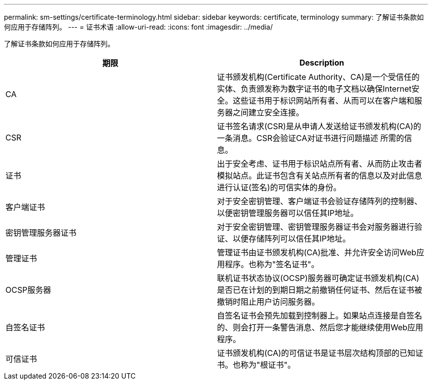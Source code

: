 ---
permalink: sm-settings/certificate-terminology.html 
sidebar: sidebar 
keywords: certificate, terminology 
summary: 了解证书条款如何应用于存储阵列。 
---
= 证书术语
:allow-uri-read: 
:icons: font
:imagesdir: ../media/


[role="lead"]
了解证书条款如何应用于存储阵列。

|===
| 期限 | Description 


 a| 
CA
 a| 
证书颁发机构(Certificate Authority、CA)是一个受信任的实体、负责颁发称为数字证书的电子文档以确保Internet安全。这些证书用于标识网站所有者、从而可以在客户端和服务器之间建立安全连接。



 a| 
CSR
 a| 
证书签名请求(CSR)是从申请人发送给证书颁发机构(CA)的一条消息。CSR会验证CA对证书进行问题描述 所需的信息。



 a| 
证书
 a| 
出于安全考虑、证书用于标识站点所有者、从而防止攻击者模拟站点。此证书包含有关站点所有者的信息以及对此信息进行认证(签名)的可信实体的身份。



 a| 
客户端证书
 a| 
对于安全密钥管理、客户端证书会验证存储阵列的控制器、以便密钥管理服务器可以信任其IP地址。



 a| 
密钥管理服务器证书
 a| 
对于安全密钥管理、密钥管理服务器证书会对服务器进行验证、以便存储阵列可以信任其IP地址。



 a| 
管理证书
 a| 
管理证书由证书颁发机构(CA)批准、并允许安全访问Web应用程序。也称为"签名证书"。



 a| 
OCSP服务器
 a| 
联机证书状态协议(OCSP)服务器可确定证书颁发机构(CA)是否已在计划的到期日期之前撤销任何证书、然后在证书被撤销时阻止用户访问服务器。



 a| 
自签名证书
 a| 
自签名证书会预先加载到控制器上。如果站点连接是自签名的、则会打开一条警告消息、然后您才能继续使用Web应用程序。



 a| 
可信证书
 a| 
证书颁发机构(CA)的可信证书是证书层次结构顶部的已知证书。也称为"根证书"。

|===